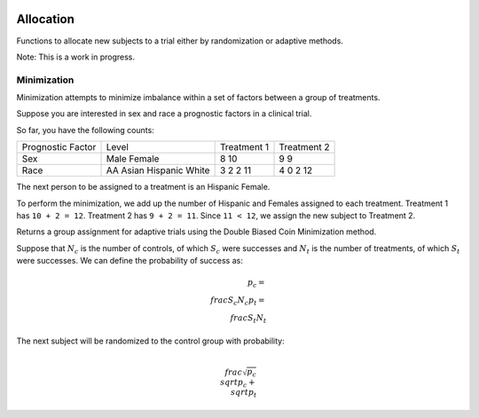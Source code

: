 |pypi| |travis| |codecov| |downloads|

Allocation
==========

Functions to allocate new subjects to a trial either by randomization or adaptive methods.

Note: This is a work in progress.


Minimization
~~~~~~~~~~~

Minimization attempts to minimize imbalance within a set of factors between a group of treatments.

Suppose you are interested in sex and race a prognostic factors in a clinical trial.

So far, you have the following counts:

+------------------+----------+-------------+------------+
| Prognostic Factor| Level    | Treatment 1 | Treatment 2|
+------------------+----------+-------------+------------+
|Sex               | Male     | 8           | 9          |
|                  | Female   | 10          | 9          |
+------------------+----------+-------------+------------+
|Race              | AA       | 3           | 4          |
|                  | Asian    | 2           | 0          |
|                  | Hispanic | 2           | 2          |
|                  | White    | 11          | 12         |
+------------------+----------+-------------+------------+

The next person to be assigned to a treatment is an Hispanic Female.

To perform the minimization, we add up the number of Hispanic and Females assigned to each treatment.  Treatment 1 has ``10 + 2 = 12``.  Treatment 2 has ``9 + 2 = 11``.  Since ``11 < 12``, we assign the new subject to Treatment 2.


Returns a group assignment for adaptive trials using the Double Biased Coin Minimization method.

Suppose that :math:`N_{c}` is the number of controls, of which :math:`S_{c}` were successes and :math:`N_{t}` is the number of treatments, of which :math:`S_{t}` were successes.  We can define the probability of success as:

.. math::
    p_{c} = \\frac{S_{c}}{N_{c}}
    p_{t} = \\frac{S_{t}}{N_{t}}

The next subject will be randomized to the control group with probability:

.. math::
    \\frac{\sqrt{p_{c}}}{\\sqrt{p_{c}} + \\sqrt{p_{t}}}

.. |pypi| image:: https://img.shields.io/pypi/v/allocation.svg
    :target: https://pypi.python.org/pypi/allocation
    
.. |travis| image:: https://travis-ci.com/erikvw/allocation.svg?branch=setup_tox
    :target: https://travis-ci.com/erikvw/allocation
    
.. |codecov| image:: https://codecov.io/gh/erikvw/allocation/branch/master/graph/badge.svg
  :target: https://codecov.io/gh/erikvw/allocation

.. |downloads| image:: https://pepy.tech/badge/allocation
   :target: https://pepy.tech/project/allocation
